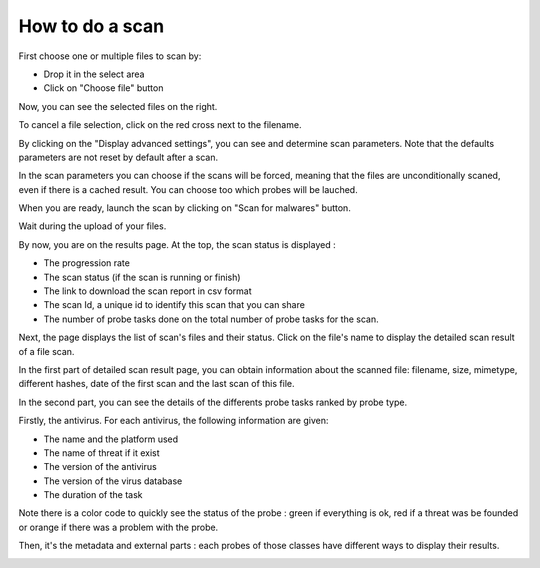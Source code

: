 How to do a scan
================

First choose one or multiple files to scan by:

* Drop it in the select area
* Click on "Choose file" button

.. image:: pics/scan1.png

Now, you can see the selected files on the right.

To cancel a file selection, click on the red cross next to the filename.

By clicking on the "Display advanced settings", you can see and determine scan parameters. Note that the defaults parameters are not reset by default after a scan.

.. image:: pics/scan2.png

In the scan parameters you can choose if the scans will be forced, meaning that the files are unconditionally scaned, even if there is a cached result. You can choose too which probes will be lauched.

When you are ready, launch the scan by clicking on "Scan for malwares" button.

.. image:: pics/scan3.png

Wait during the upload of your files.

.. image:: pics/scan4.png

By now, you are on the results page. At the top, the scan status is displayed :

* The progression rate
* The scan status (if the scan is running or finish)
* The link to download the scan report in csv format
* The scan Id, a unique id to identify this scan that you can share
* The number of probe tasks done on the total number of probe tasks for the scan.

Next, the page displays the list of scan's files and their status. Click on the file's name to display the detailed scan result of a file scan.

.. image:: pics/scan5.png

In the first part of detailed scan result page, you can obtain information about the scanned file: filename, size, mimetype, different hashes, date of the first scan and the last scan of this file.

.. image:: pics/scan6.png

In the second part, you can see the details of the differents probe tasks ranked by probe type.

Firstly, the antivirus. For each antivirus, the following information are given:

* The name and the platform used
* The name of threat if it exist
* The version of the antivirus
* The version of the virus database
* The duration of the task

Note there is a color code to quickly see the status of the probe : green if everything is ok, red if a threat was be founded or orange if there was a problem with the probe.

Then, it's the metadata and external parts : each probes of those classes have different ways to display their results.

.. image:: pics/scan7.png

